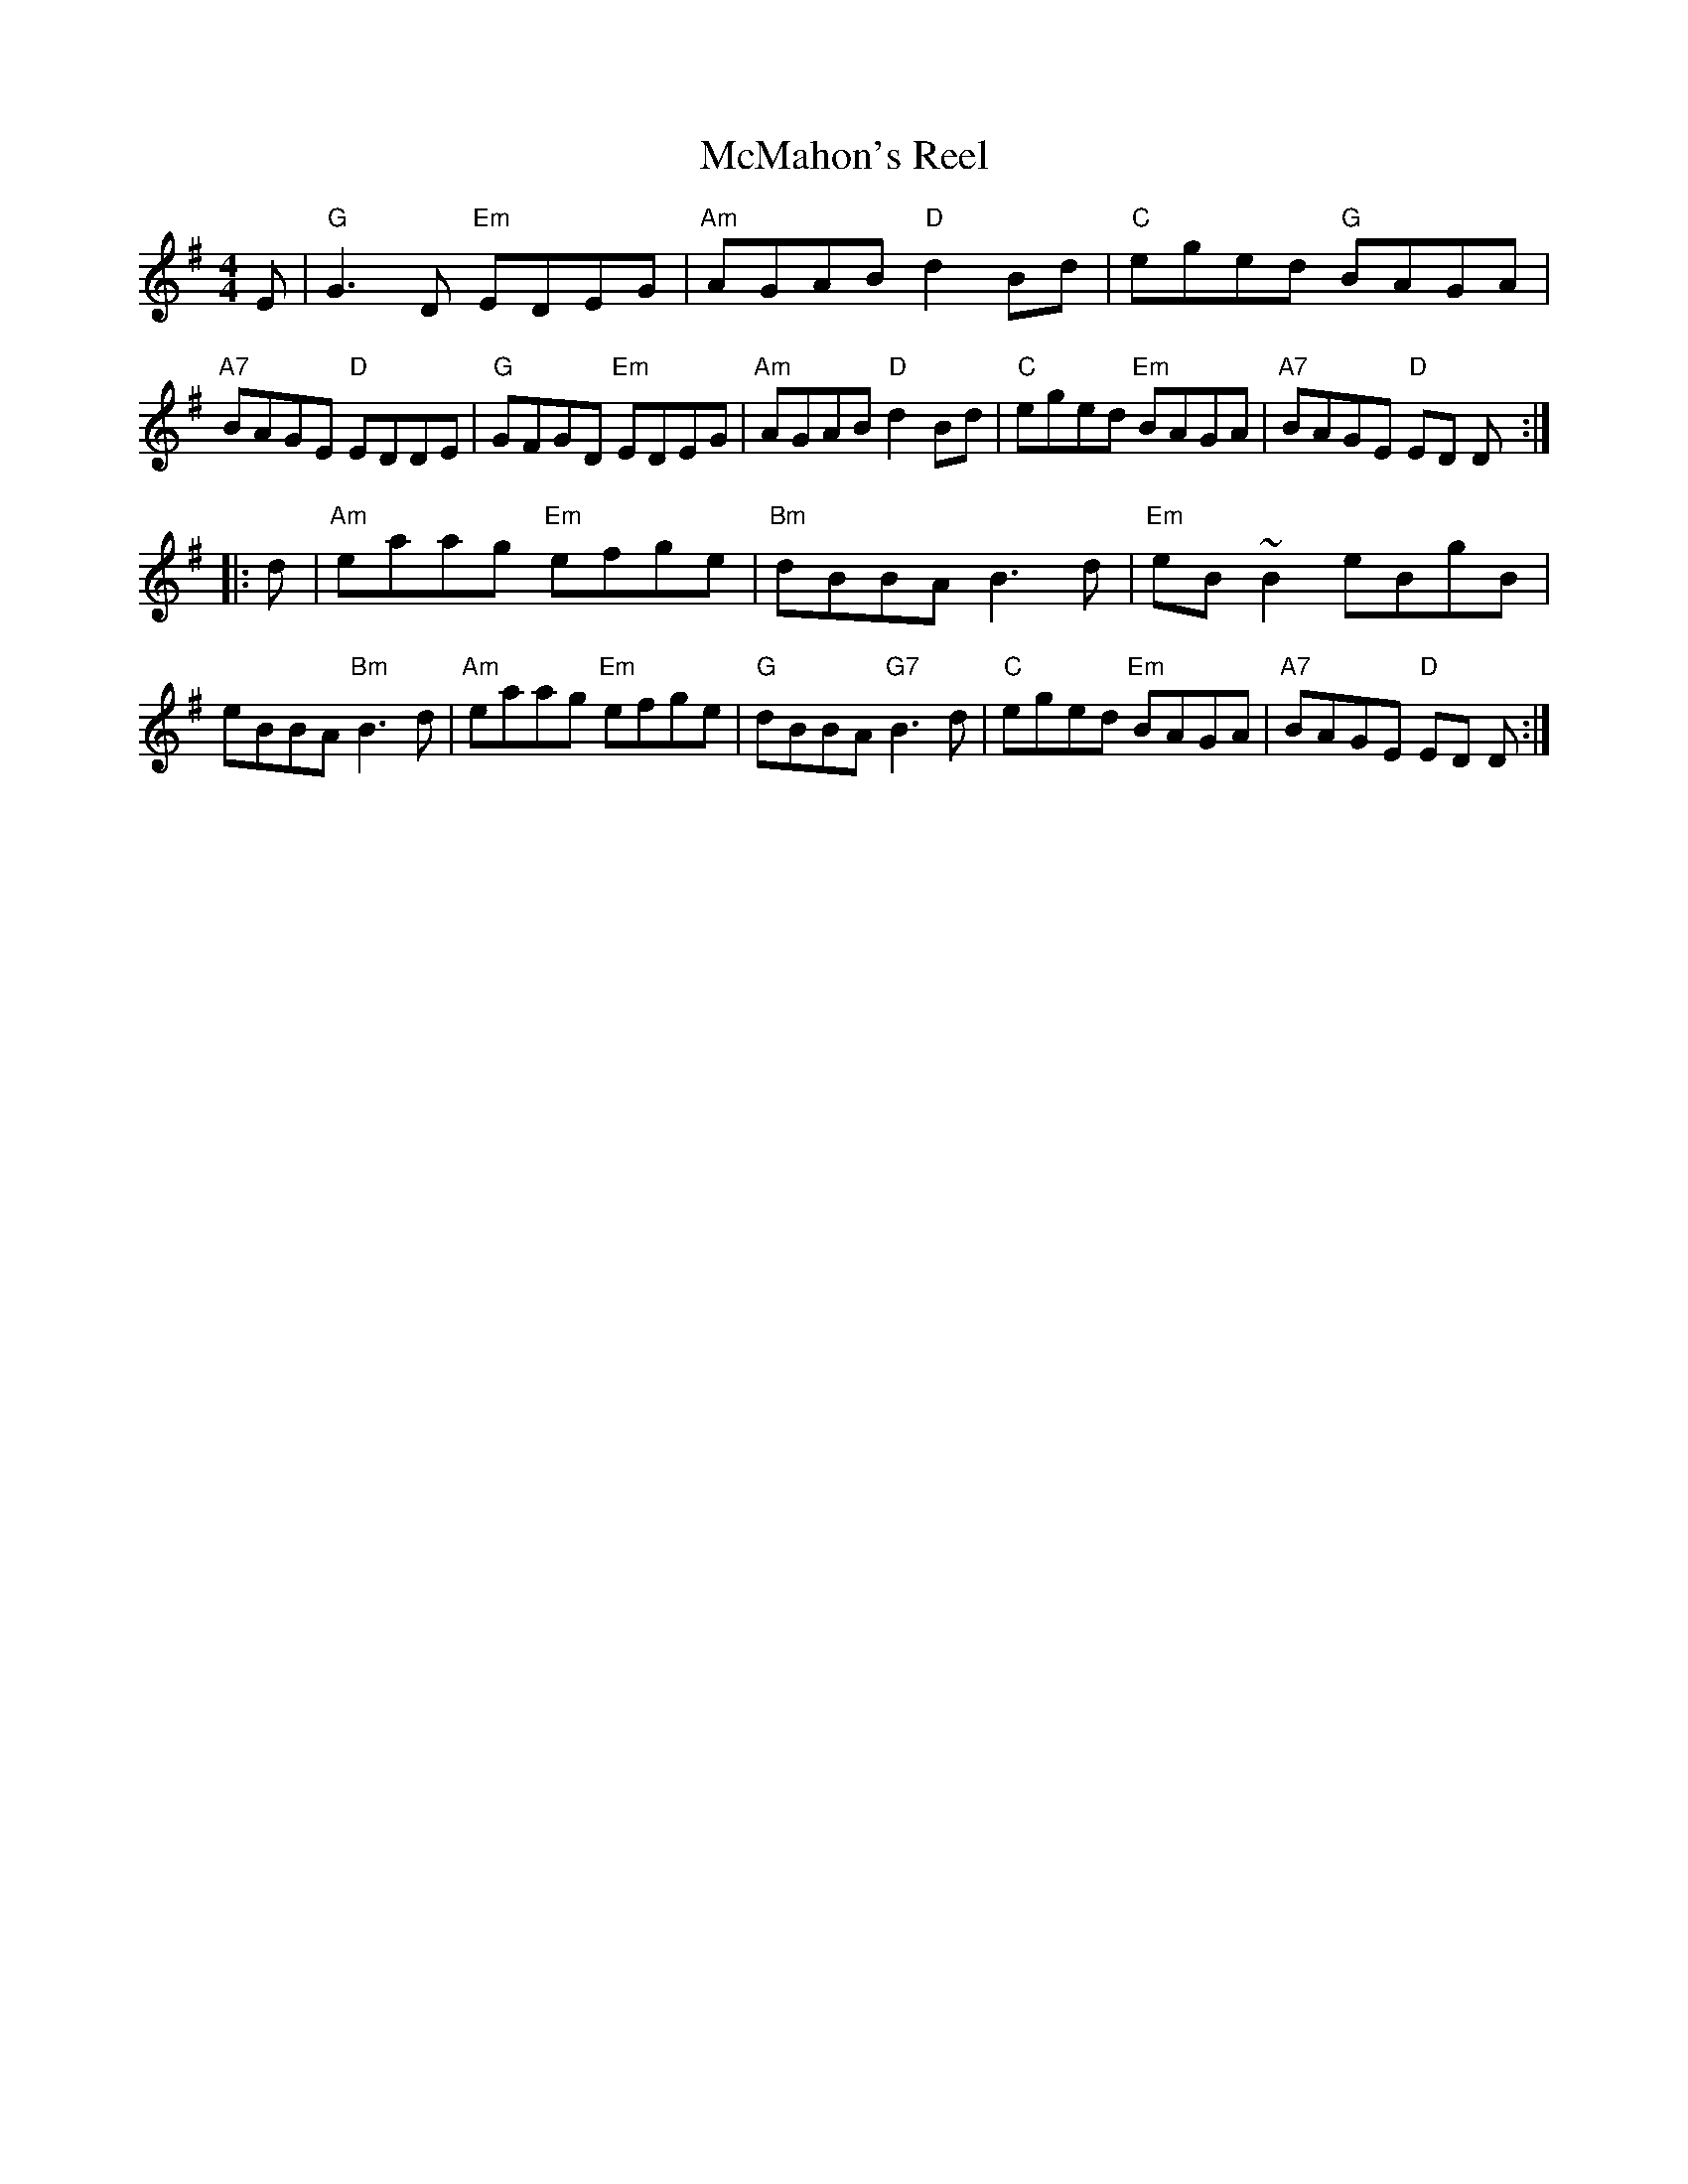X: 18
T: McMahon's Reel
R: reel
Z: 2012 John Chambers <jc@trillian.mit.edu>
B: "100 Essential Irish Session Tunes" 1995 Dave Mallinson, ed.
M: 4/4
L: 1/8
K: G
E |\
"G"G3D "Em"EDEG | "Am"AGAB "D"d2Bd | "C"eged "G"BAGA | "A7"BAGE "D"EDDE |\
"G"GFGD "Em"EDEG | "Am"AGAB "D"d2Bd | "C"eged "Em"BAGA | "A7"BAGE "D"ED D :|
|: d |\
"Am"eaag "Em"efge | "Bm"dBBA B3d | "Em"eB~B2 eBgB | eBBA "Bm"B3d |\
"Am"eaag "Em"efge | "G"dBBA "G7"B3d | "C"eged "Em"BAGA | "A7"BAGE "D"ED D :|
